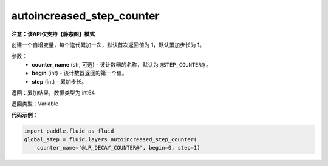 .. _cn_api_fluid_layers_autoincreased_step_counter:

autoincreased_step_counter
-------------------------------

**注意：该API仅支持【静态图】模式**

.. py:function:: paddle.fluid.layers.autoincreased_step_counter(counter_name=None, begin=1, step=1)

创建一个自增变量，每个迭代累加一次，默认首次返回值为 1，默认累加步长为 1。

参数：
    - **counter_name** (str, 可选) - 该计数器的名称，默认为 ``@STEP_COUNTER@`` 。
    - **begin** (int) - 该计数器返回的第一个值。
    - **step** (int) - 累加步长。

返回：累加结果，数据类型为 int64

返回类型：Variable

**代码示例**：

.. code-block:: python

    import paddle.fluid as fluid
    global_step = fluid.layers.autoincreased_step_counter(
        counter_name='@LR_DECAY_COUNTER@', begin=0, step=1)









